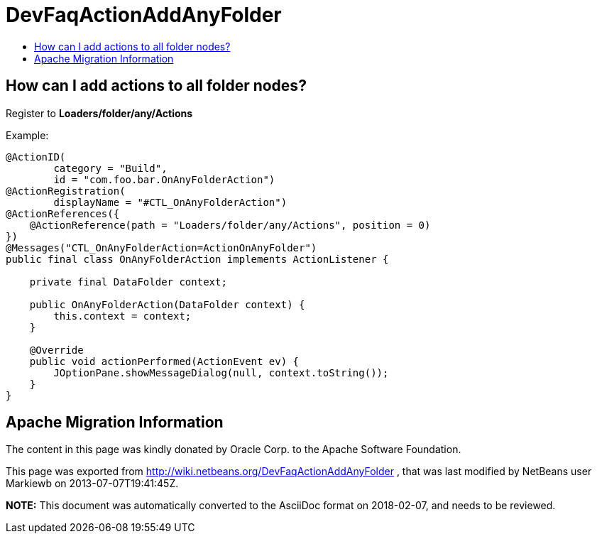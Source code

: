 // 
//     Licensed to the Apache Software Foundation (ASF) under one
//     or more contributor license agreements.  See the NOTICE file
//     distributed with this work for additional information
//     regarding copyright ownership.  The ASF licenses this file
//     to you under the Apache License, Version 2.0 (the
//     "License"); you may not use this file except in compliance
//     with the License.  You may obtain a copy of the License at
// 
//       http://www.apache.org/licenses/LICENSE-2.0
// 
//     Unless required by applicable law or agreed to in writing,
//     software distributed under the License is distributed on an
//     "AS IS" BASIS, WITHOUT WARRANTIES OR CONDITIONS OF ANY
//     KIND, either express or implied.  See the License for the
//     specific language governing permissions and limitations
//     under the License.
//

= DevFaqActionAddAnyFolder
:jbake-type: wiki
:jbake-tags: wiki, devfaq, needsreview
:jbake-status: published
:keywords: Apache NetBeans wiki DevFaqActionAddAnyFolder
:description: Apache NetBeans wiki DevFaqActionAddAnyFolder
:toc: left
:toc-title:
:syntax: true

== How can I add actions to all folder nodes?

Register to *Loaders/folder/any/Actions*


Example:

[source,java]
----

@ActionID(
        category = "Build",
        id = "com.foo.bar.OnAnyFolderAction")
@ActionRegistration(
        displayName = "#CTL_OnAnyFolderAction")
@ActionReferences({
    @ActionReference(path = "Loaders/folder/any/Actions", position = 0)
})
@Messages("CTL_OnAnyFolderAction=ActionOnAnyFolder")
public final class OnAnyFolderAction implements ActionListener {

    private final DataFolder context;

    public OnAnyFolderAction(DataFolder context) {
        this.context = context;
    }

    @Override
    public void actionPerformed(ActionEvent ev) {
        JOptionPane.showMessageDialog(null, context.toString());
    }
}
----

== Apache Migration Information

The content in this page was kindly donated by Oracle Corp. to the
Apache Software Foundation.

This page was exported from link:http://wiki.netbeans.org/DevFaqActionAddAnyFolder[http://wiki.netbeans.org/DevFaqActionAddAnyFolder] , 
that was last modified by NetBeans user Markiewb 
on 2013-07-07T19:41:45Z.


*NOTE:* This document was automatically converted to the AsciiDoc format on 2018-02-07, and needs to be reviewed.
